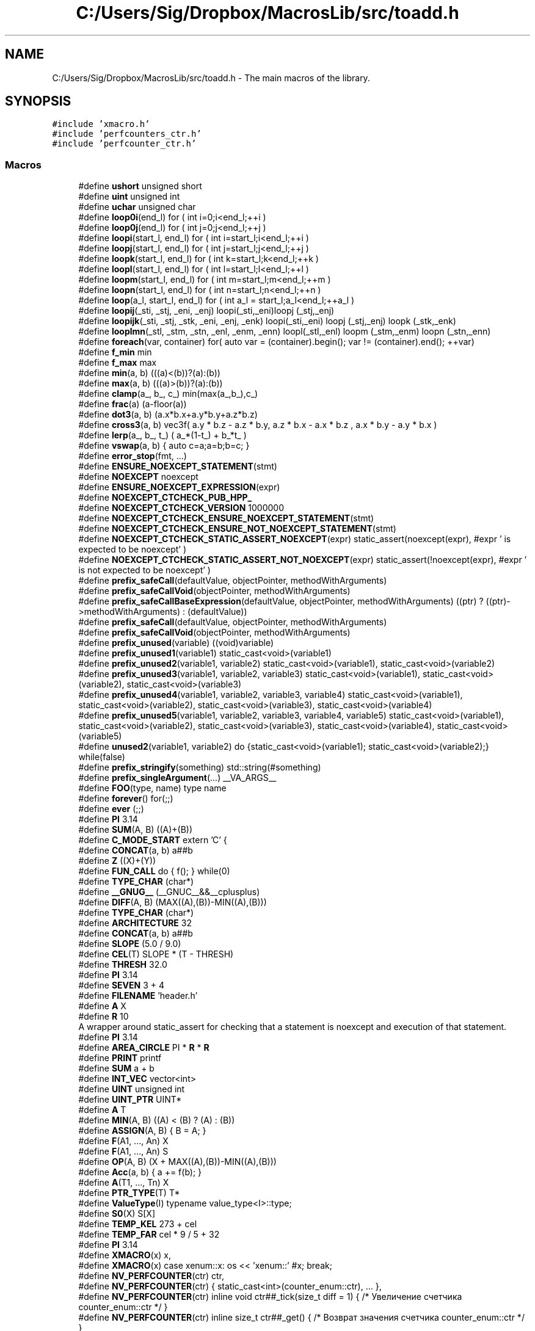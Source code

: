 .TH "C:/Users/Sig/Dropbox/MacrosLib/src/toadd.h" 3 "Mon Jan 6 2020" "Version 0.1.0-a1" "MacrosLib" \" -*- nroff -*-
.ad l
.nh
.SH NAME
C:/Users/Sig/Dropbox/MacrosLib/src/toadd.h \- The main macros of the library\&.  

.SH SYNOPSIS
.br
.PP
\fC#include 'xmacro\&.h'\fP
.br
\fC#include 'perfcounters_ctr\&.h'\fP
.br
\fC#include 'perfcounter_ctr\&.h'\fP
.br

.SS "Macros"

.in +1c
.ti -1c
.RI "#define \fBushort\fP   unsigned short"
.br
.ti -1c
.RI "#define \fBuint\fP   unsigned int"
.br
.ti -1c
.RI "#define \fBuchar\fP   unsigned char"
.br
.ti -1c
.RI "#define \fBloop0i\fP(end_l)   for ( int i=0;i<end_l;++i )"
.br
.ti -1c
.RI "#define \fBloop0j\fP(end_l)   for ( int j=0;j<end_l;++j )"
.br
.ti -1c
.RI "#define \fBloopi\fP(start_l,  end_l)   for ( int i=start_l;i<end_l;++i )"
.br
.ti -1c
.RI "#define \fBloopj\fP(start_l,  end_l)   for ( int j=start_l;j<end_l;++j )"
.br
.ti -1c
.RI "#define \fBloopk\fP(start_l,  end_l)   for ( int k=start_l;k<end_l;++k )"
.br
.ti -1c
.RI "#define \fBloopl\fP(start_l,  end_l)   for ( int l=start_l;l<end_l;++l )"
.br
.ti -1c
.RI "#define \fBloopm\fP(start_l,  end_l)   for ( int m=start_l;m<end_l;++m )"
.br
.ti -1c
.RI "#define \fBloopn\fP(start_l,  end_l)   for ( int n=start_l;n<end_l;++n )"
.br
.ti -1c
.RI "#define \fBloop\fP(a_l,  start_l,  end_l)   for ( int a_l = start_l;a_l<end_l;++a_l )"
.br
.ti -1c
.RI "#define \fBloopij\fP(_sti,  _stj,  _eni,  _enj)   loopi(_sti,_eni)loopj (_stj,_enj)"
.br
.ti -1c
.RI "#define \fBloopijk\fP(_sti,  _stj,  _stk,  _eni,  _enj,  _enk)   loopi(_sti,_eni) loopj (_stj,_enj) loopk (_stk,_enk)"
.br
.ti -1c
.RI "#define \fBlooplmn\fP(_stl,  _stm,  _stn,  _enl,  _enm,  _enn)   loopl(_stl,_enl) loopm (_stm,_enm) loopn (_stn,_enn)"
.br
.ti -1c
.RI "#define \fBforeach\fP(var,  container)   for( auto var = (container)\&.begin(); var != (container)\&.end(); ++var)"
.br
.ti -1c
.RI "#define \fBf_min\fP   min"
.br
.ti -1c
.RI "#define \fBf_max\fP   max"
.br
.ti -1c
.RI "#define \fBmin\fP(a,  b)   (((a)<(b))?(a):(b))"
.br
.ti -1c
.RI "#define \fBmax\fP(a,  b)   (((a)>(b))?(a):(b))"
.br
.ti -1c
.RI "#define \fBclamp\fP(a_,  b_,  c_)   min(max(a_,b_),c_)"
.br
.ti -1c
.RI "#define \fBfrac\fP(a)   (a\-floor(a))"
.br
.ti -1c
.RI "#define \fBdot3\fP(a,  b)   (a\&.x*b\&.x+a\&.y*b\&.y+a\&.z*b\&.z)"
.br
.ti -1c
.RI "#define \fBcross3\fP(a,  b)   vec3f( a\&.y * b\&.z \- a\&.z * b\&.y, a\&.z * b\&.x \- a\&.x * b\&.z , a\&.x * b\&.y \- a\&.y * b\&.x )"
.br
.ti -1c
.RI "#define \fBlerp\fP(a_,  b_,  t_)   ( a_*(1\-t_) + b_*t_ )"
.br
.ti -1c
.RI "#define \fBvswap\fP(a,  b)   { auto c=a;a=b;b=c; }"
.br
.ti -1c
.RI "#define \fBerror_stop\fP(fmt, \&.\&.\&.)"
.br
.ti -1c
.RI "#define \fBENSURE_NOEXCEPT_STATEMENT\fP(stmt)"
.br
.ti -1c
.RI "#define \fBNOEXCEPT\fP   noexcept"
.br
.ti -1c
.RI "#define \fBENSURE_NOEXCEPT_EXPRESSION\fP(expr)"
.br
.ti -1c
.RI "#define \fBNOEXCEPT_CTCHECK_PUB_HPP_\fP"
.br
.ti -1c
.RI "#define \fBNOEXCEPT_CTCHECK_VERSION\fP   1000000"
.br
.ti -1c
.RI "#define \fBNOEXCEPT_CTCHECK_ENSURE_NOEXCEPT_STATEMENT\fP(stmt)"
.br
.ti -1c
.RI "#define \fBNOEXCEPT_CTCHECK_ENSURE_NOT_NOEXCEPT_STATEMENT\fP(stmt)"
.br
.ti -1c
.RI "#define \fBNOEXCEPT_CTCHECK_STATIC_ASSERT_NOEXCEPT\fP(expr)   static_assert(noexcept(expr), #expr ' is expected to be noexcept' )"
.br
.ti -1c
.RI "#define \fBNOEXCEPT_CTCHECK_STATIC_ASSERT_NOT_NOEXCEPT\fP(expr)   static_assert(!noexcept(expr), #expr ' is not expected to be noexcept' )"
.br
.ti -1c
.RI "#define \fBprefix_safeCall\fP(defaultValue,  objectPointer,  methodWithArguments)"
.br
.ti -1c
.RI "#define \fBprefix_safeCallVoid\fP(objectPointer,  methodWithArguments)"
.br
.ti -1c
.RI "#define \fBprefix_safeCallBaseExpression\fP(defaultValue,  objectPointer,  methodWithArguments)   ((ptr) ? ((ptr)\->methodWithArguments) : (defaultValue))"
.br
.ti -1c
.RI "#define \fBprefix_safeCall\fP(defaultValue,  objectPointer,  methodWithArguments)"
.br
.ti -1c
.RI "#define \fBprefix_safeCallVoid\fP(objectPointer,  methodWithArguments)"
.br
.ti -1c
.RI "#define \fBprefix_unused\fP(variable)   ((void)variable)"
.br
.ti -1c
.RI "#define \fBprefix_unused1\fP(variable1)   static_cast<void>(variable1)"
.br
.ti -1c
.RI "#define \fBprefix_unused2\fP(variable1,  variable2)   static_cast<void>(variable1), static_cast<void>(variable2)"
.br
.ti -1c
.RI "#define \fBprefix_unused3\fP(variable1,  variable2,  variable3)   static_cast<void>(variable1), static_cast<void>(variable2), static_cast<void>(variable3)"
.br
.ti -1c
.RI "#define \fBprefix_unused4\fP(variable1,  variable2,  variable3,  variable4)   static_cast<void>(variable1), static_cast<void>(variable2), static_cast<void>(variable3), static_cast<void>(variable4)"
.br
.ti -1c
.RI "#define \fBprefix_unused5\fP(variable1,  variable2,  variable3,  variable4,  variable5)   static_cast<void>(variable1), static_cast<void>(variable2), static_cast<void>(variable3), static_cast<void>(variable4), static_cast<void>(variable5)"
.br
.ti -1c
.RI "#define \fBunused2\fP(variable1,  variable2)   do {static_cast<void>(variable1); static_cast<void>(variable2);} while(false)"
.br
.ti -1c
.RI "#define \fBprefix_stringify\fP(something)   std::string(#something)"
.br
.ti -1c
.RI "#define \fBprefix_singleArgument\fP(\&.\&.\&.)   __VA_ARGS__"
.br
.ti -1c
.RI "#define \fBFOO\fP(type,  name)   type name"
.br
.ti -1c
.RI "#define \fBforever\fP()   for(;;)"
.br
.ti -1c
.RI "#define \fBever\fP   (;;)"
.br
.ti -1c
.RI "#define \fBPI\fP   3\&.14"
.br
.ti -1c
.RI "#define \fBSUM\fP(A,  B)   ((A)+(B))"
.br
.ti -1c
.RI "#define \fBC_MODE_START\fP   extern 'C' {"
.br
.ti -1c
.RI "#define \fBCONCAT\fP(a,  b)   a##b"
.br
.ti -1c
.RI "#define \fBZ\fP   ((X)+(Y))"
.br
.ti -1c
.RI "#define \fBFUN_CALL\fP   do { f(); } while(0)"
.br
.ti -1c
.RI "#define \fBTYPE_CHAR\fP   (char*)"
.br
.ti -1c
.RI "#define \fB__GNUG__\fP   (__GNUC__&&__cplusplus)"
.br
.ti -1c
.RI "#define \fBDIFF\fP(A,  B)   (MAX((A),(B))\-MIN((A),(B)))"
.br
.ti -1c
.RI "#define \fBTYPE_CHAR\fP   (char*)"
.br
.ti -1c
.RI "#define \fBARCHITECTURE\fP   32"
.br
.ti -1c
.RI "#define \fBCONCAT\fP(a,  b)   a##b"
.br
.ti -1c
.RI "#define \fBSLOPE\fP   (5\&.0 / 9\&.0)"
.br
.ti -1c
.RI "#define \fBCEL\fP(T)   SLOPE * (T \- THRESH)"
.br
.ti -1c
.RI "#define \fBTHRESH\fP   32\&.0"
.br
.ti -1c
.RI "#define \fBPI\fP   3\&.14"
.br
.ti -1c
.RI "#define \fBSEVEN\fP   3 + 4"
.br
.ti -1c
.RI "#define \fBFILENAME\fP   'header\&.h'"
.br
.ti -1c
.RI "#define \fBA\fP   X"
.br
.ti -1c
.RI "#define \fBR\fP   10"
.br
.RI "A wrapper around static_assert for checking that a statement is noexcept and execution of that statement\&. "
.ti -1c
.RI "#define \fBPI\fP   3\&.14"
.br
.ti -1c
.RI "#define \fBAREA_CIRCLE\fP   PI * \fBR\fP * \fBR\fP"
.br
.ti -1c
.RI "#define \fBPRINT\fP   printf"
.br
.ti -1c
.RI "#define \fBSUM\fP   a + b"
.br
.ti -1c
.RI "#define \fBINT_VEC\fP   vector<int>"
.br
.ti -1c
.RI "#define \fBUINT\fP   unsigned int"
.br
.ti -1c
.RI "#define \fBUINT_PTR\fP   UINT*"
.br
.ti -1c
.RI "#define \fBA\fP   T"
.br
.ti -1c
.RI "#define \fBMIN\fP(A,  B)   ((A) < (B) ? (A) : (B))"
.br
.ti -1c
.RI "#define \fBASSIGN\fP(A,  B)   { B = A; }"
.br
.ti -1c
.RI "#define \fBF\fP(A1, \&.\&.\&.,  An)   X"
.br
.ti -1c
.RI "#define \fBF\fP(A1, \&.\&.\&.,  An)   S"
.br
.ti -1c
.RI "#define \fBOP\fP(A,  B)   (X + MAX((A),(B))\-MIN((A),(B)))"
.br
.ti -1c
.RI "#define \fBAcc\fP(a,  b)   { a += f(b); }"
.br
.ti -1c
.RI "#define \fBA\fP(T1, \&.\&.\&.,  Tn)   X"
.br
.ti -1c
.RI "#define \fBPTR_TYPE\fP(T)   T*"
.br
.ti -1c
.RI "#define \fBValueType\fP(I)   typename value_type<I>::type;"
.br
.ti -1c
.RI "#define \fBS0\fP(X)   S[X]"
.br
.ti -1c
.RI "#define \fBTEMP_KEL\fP   273 + cel"
.br
.ti -1c
.RI "#define \fBTEMP_FAR\fP   cel * 9 / 5 + 32"
.br
.ti -1c
.RI "#define \fBPI\fP   3\&.14"
.br
.ti -1c
.RI "#define \fBXMACRO\fP(x)   x,"
.br
.ti -1c
.RI "#define \fBXMACRO\fP(x)   case xenum::x: os << 'xenum::' #x; break;"
.br
.ti -1c
.RI "#define \fBNV_PERFCOUNTER\fP(ctr)   ctr,"
.br
.ti -1c
.RI "#define \fBNV_PERFCOUNTER\fP(ctr)   { static_cast<int>(counter_enum::ctr), \&.\&.\&. },"
.br
.ti -1c
.RI "#define \fBNV_PERFCOUNTER\fP(ctr)   inline void ctr##_tick(size_t diff = 1) { /* Увеличение счетчика counter_enum::ctr */ }"
.br
.ti -1c
.RI "#define \fBNV_PERFCOUNTER\fP(ctr)   inline size_t ctr##_get() { /* Возврат значения счетчика counter_enum::ctr */ }"
.br
.ti -1c
.RI "#define \fBDEFINE_ENUM_MEMBER\fP(name)   name,"
.br
.ti -1c
.RI "#define \fBDEFINE_ENUM\fP(name,  list)"
.br
.ti -1c
.RI "#define \fBDEFINE_ENUM_CASE\fP(name)   case name: return #name;"
.br
.ti -1c
.RI "#define \fBDEFINE_ENUM_TO_STRING\fP(name,  list)"
.br
.ti -1c
.RI "#define \fBenum_test1\fP(handler)"
.br
.in -1c
.SS "Enumerations"

.in +1c
.ti -1c
.RI "enum \fBxenum\fP { \fBXMACRO\fP }"
.br
.in -1c
.SS "Functions"

.in +1c
.ti -1c
.RI "std::ostream & \fBoperator<<\fP (std::ostream &os, xenum enm)"
.br
.in -1c
.SS "Variables"

.in +1c
.ti -1c
.RI "int \fBx\fP = 10"
.br
.in -1c
.SH "Detailed Description"
.PP 
The main macros of the library\&. 


.SH "Macro Definition Documentation"
.PP 
.SS "#define DEFINE_ENUM(name, list)"
\fBValue:\fP
.PP
.nf
enum name { \
    list(DEFINE_ENUM_MEMBER) \
    };
.fi
.SS "#define DEFINE_ENUM_TO_STRING(name, list)"
\fBValue:\fP
.PP
.nf
const char* name ## _tostring(name v) { \
        switch (v) { \
            list(DEFINE_ENUM_CASE) \
        } \
        return "?"; \
    }
.fi
.SS "#define ENSURE_NOEXCEPT_EXPRESSION(expr)"
\fBValue:\fP
.PP
.nf
([&]() noexcept -> decltype(auto) { \
     static_assert(noexcept(expr), #expr " is expected to be noexcept"); \
     return expr; \
  }())
.fi
.SS "#define ENSURE_NOEXCEPT_STATEMENT(stmt)"
\fBValue:\fP
.PP
.nf
do { \
      static_assert(noexcept(stmt), "this statement is expected to be noexcept: " #stmt); \
      stmt; \
   } while(false)
.fi
.SS "#define enum_test1(handler)"
\fBValue:\fP
.PP
.nf
handler(field1) \
    handler(field2) \
.fi
.SS "#define error_stop(fmt,  \&.\&.\&.)"
\fBValue:\fP
.PP
.nf
{\
    char text[10000];\
    sprintf(text,("" fmt "\n\nCallstack:\n%s [%s:%d]\n%s"),\
    ##__VA_ARGS__,__FUNCTION__,__FILE__,  __LINE__, "");\
    printf(text);\
    MessageBoxA(0,text,"Error",0);exit(0);\
    while(1);;\
};
.fi
.SS "#define NOEXCEPT_CTCHECK_ENSURE_NOEXCEPT_STATEMENT(stmt)"
\fBValue:\fP
.PP
.nf
do { \
        static_assert(noexcept(stmt), "this statement is expected to be noexcept: " #stmt); \
        stmt; \
    } while(false)
.fi
.SS "#define NOEXCEPT_CTCHECK_ENSURE_NOT_NOEXCEPT_STATEMENT(stmt)"
\fBValue:\fP
.PP
.nf
do { \
        static_assert(!noexcept(stmt), "this statement is not expected to be noexcept: " #stmt); \
        stmt; \
    } while(false)
.fi
.SS "#define prefix_safeCall(defaultValue, objectPointer, methodWithArguments)"
\fBValue:\fP
.PP
.nf
[&](auto&& ptr) -> decltype(auto)\
{\
    return ptr ? (ptr->methodWithArguments) : (defaultValue);\
}\
(objectPointer)
.fi
.SS "#define prefix_safeCall(defaultValue, objectPointer, methodWithArguments)"
\fBValue:\fP
.PP
.nf
[&](decltype((objectPointer))&& ptr)\
    -> decltype(prefix_safeCallBaseExpression(defaultValue, ptr, methodWithArguments))\
{\
    return prefix_safeCallBaseExpression(defaultValue, ptr, methodWithArguments);\
}\
(objectPointer)
.fi
.SS "#define prefix_safeCallVoid(objectPointer, methodWithArguments)"
\fBValue:\fP
.PP
.nf
[&](auto&& ptr)\
{\
    if(ptr)\
        (ptr->methodWithArguments); \
}\
(objectPointer)
.fi
.SS "#define prefix_safeCallVoid(objectPointer, methodWithArguments)"
\fBValue:\fP
.PP
.nf
[&](decltype((objectPointer))&& ptr)\
{\
    if (ptr)\
        (ptr->methodWithArguments);\
}\
(objectPointer)
.fi
.SS "#define R   10"

.PP
A wrapper around static_assert for checking that a statement is noexcept and execution of that statement\&. Usage example: 
.PP
.nf
some_class::~some_class() noexcept {
    // We should have a guarantee that this call doesn't throw\&.
    NOEXCEPT_CTCHECK_ENSURE_NOEXCEPT_STATEMENT(m_some_resouce\&.release());
    \&.\&.\&.
}

.fi
.PP
.PP
A wrapper around static_assert for checking that a statement is not noexcept and execution of that statement\&.
.PP
Usage example: 
.PP
.nf
some_class::~some_class() noexcept {
    // If that call throws then we have to use try-catch block\&.
    try {
        NOEXCEPT_CTCHECK_ENSURE_NOT_NOEXCEPT_STATEMENT(m_some_resouce\&.release());
    }
    catch(\&.\&.\&.) {}
    \&.\&.\&.
}

.fi
.PP
.PP
A wrapper around static_assert for checking that an expression is noexcept
.PP
Usage example: 
.PP
.nf
void remove_appropriate_items_at_front(some_container_t & cnt) noexcept {
    NOEXCEPT_CTCHECK_STATIC_ASSERT_NOEXCEPT(cnt\&.empty());
    NOEXCEPT_CTCHECK_STATIC_ASSERT_NOEXCEPT(cnt\&.front());
    NOEXCEPT_CTCHECK_STATIC_ASSERT_NOEXCEPT(cnt\&.pop_front());

    while(!cnt\&.empty() && some_conditions(cnt\&.front()) {
        // We don't expect exceptions here\&.
        cnt\&.pop_front();
    }
}

.fi
.PP
.PP
A wrapper around static_assert for checking that an expression is not noexcept\&.
.PP
Usage example: 
.PP
.nf
void some_class::do_something() noexcept {
    // If the constructor of 'some_type' throws then we have to use try-catch block\&.
    NOEXCEPT_CTCHECK_STATIC_ASSERT_NOT_NOEXCEPT(
        some_type{
                std::declval<some_param_type>(),
                std::declval<another_param_type>()});
    try {
        some_type resource{first_arg, second_arg};
        \&.\&.\&.
    }
    catch(\&.\&.\&.) {}
    \&.\&.\&.
}

.fi
.PP
 
.SH "Author"
.PP 
Generated automatically by Doxygen for MacrosLib from the source code\&.

